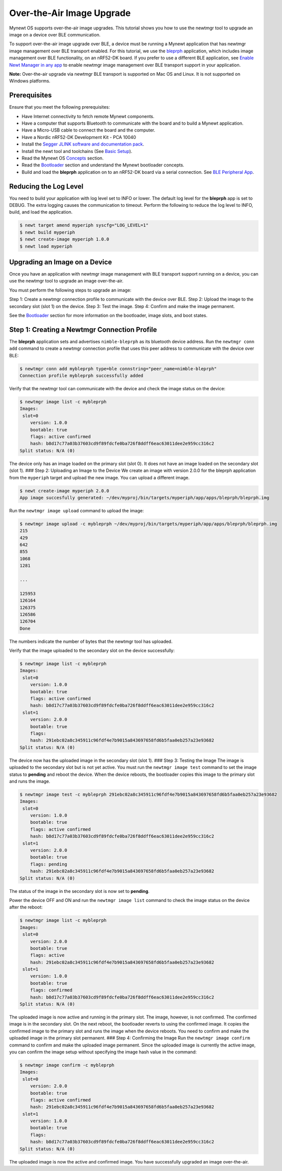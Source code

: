Over-the-Air Image Upgrade
--------------------------

Mynewt OS supports over-the-air image upgrades. This tutorial shows you
how to use the newtmgr tool to upgrade an image on a device over BLE
communication.

To support over-the-air image upgrade over BLE, a device must be running
a Mynewt application that has newtmgr image management over BLE
transport enabled. For this tutorial, we use the
`bleprph </os/tutorials/bleprph/bleprph-app/>`__ application, which
includes image management over BLE functionality, on an nRF52-DK board.
If you prefer to use a different BLE application, see `Enable Newt
Manager in any app </os/tutorials/add_newtmgr/>`__ to enable newtmgr
image management over BLE transport support in your application.

**Note:** Over-the-air upgrade via newtmgr BLE transport is supported on
Mac OS and Linux. It is not supported on Windows platforms.

Prerequisites
~~~~~~~~~~~~~

Ensure that you meet the following prerequisites:

-  Have Internet connectivity to fetch remote Mynewt components.
-  Have a computer that supports Bluetooth to communicate with the board
   and to build a Mynewt application.
-  Have a Micro-USB cable to connect the board and the computer.
-  Have a Nordic nRF52-DK Development Kit - PCA 10040
-  Install the `Segger JLINK software and documentation
   pack <https://www.segger.com/jlink-software.html>`__.
-  Install the newt tool and toolchains (See `Basic
   Setup </os/get_started/get_started.html>`__).
-  Read the Mynewt OS `Concepts </os/get_started/vocabulary.html>`__
   section.
-  Read the `Bootloader </os/modules/bootloader/bootloader>`__ section
   and understand the Mynewt bootloader concepts.
-  Build and load the **bleprph** application on to an nRF52-DK board
   via a serial connection. See `BLE Peripheral
   App </os/tutorials/bleprph/bleprph-app/>`__.

Reducing the Log Level
~~~~~~~~~~~~~~~


You need to build your application with log level set to INFO or lower.
The default log level for the **bleprph** app is set to DEBUG. The extra
logging causes the communication to timeout. Perform the following to
reduce the log level to INFO, build, and load the application.

.. code-block:: console


    $ newt target amend myperiph syscfg="LOG_LEVEL=1"
    $ newt build myperiph
    $ newt create-image myperiph 1.0.0
    $ newt load myperiph

Upgrading an Image on a Device
~~~~~~~~~~~~~~~

Once you have an application with newtmgr image management with BLE transport support running on a device,
you can use the newtmgr tool to upgrade an image over-the-air.

You must perform the following steps to upgrade an image:

Step 1: Create a newtmgr connection profile to communicate with the
device over BLE. Step 2: Upload the image to the secondary slot (slot 1)
on the device. Step 3: Test the image. Step 4: Confirm and make the
image permanent.

See the `Bootloader </os/modules/bootloader/bootloader>`__ section for
more information on the bootloader, image slots, and boot states.

Step 1: Creating a Newtmgr Connection Profile
~~~~~~~~~~~~~~~

The **bleprph** application sets and advertises ``nimble-bleprph`` as its bluetooth
device address. Run the ``newtmgr conn add`` command to create a newtmgr
connection profile that uses this peer address to communicate with the
device over BLE:

.. code-block:: console


    $ newtmgr conn add mybleprph type=ble connstring="peer_name=nimble-bleprph"
    Connection profile mybleprph successfully added

Verify that the newtmgr tool can communicate with the device and check
the image status on the device:

.. code-block:: console


    $ newtmgr image list -c mybleprph
    Images:
     slot=0
        version: 1.0.0
        bootable: true
        flags: active confirmed
        hash: b8d17c77a03b37603cd9f89fdcfe0ba726f8ddff6eac63011dee2e959cc316c2
    Split status: N/A (0)

The device only has an image loaded on the primary slot (slot 0). It
does not have an image loaded on the secondary slot (slot 1). ### Step
2: Uploading an Image to the Device We create an image with version
2.0.0 for the bleprph application from the ``myperiph`` target and
upload the new image. You can upload a different image.

.. code-block:: console


    $ newt create-image myperiph 2.0.0
    App image succesfully generated: ~/dev/myproj/bin/targets/myperiph/app/apps/bleprph/bleprph.img

Run the ``newtmgr image upload`` command to upload the image:

.. code-block:: console


    $ newtmgr image upload -c mybleprph ~/dev/myproj/bin/targets/myperiph/app/apps/bleprph/bleprph.img
    215
    429
    642
    855
    1068
    1281

    ...

    125953
    126164
    126375
    126586
    126704
    Done

The numbers indicate the number of bytes that the newtmgr tool has
uploaded.

Verify that the image uploaded to the secondary slot on the device
successfully:

.. code-block:: console


    $ newtmgr image list -c mybleprph
    Images:
     slot=0
        version: 1.0.0
        bootable: true
        flags: active confirmed
        hash: b8d17c77a03b37603cd9f89fdcfe0ba726f8ddff6eac63011dee2e959cc316c2
     slot=1
        version: 2.0.0
        bootable: true
        flags:
        hash: 291ebc02a8c345911c96fdf4e7b9015a843697658fd6b5faa0eb257a23e93682
    Split status: N/A (0)

The device now has the uploaded image in the secondary slot (slot 1).
### Step 3: Testing the Image The image is uploaded to the secondary
slot but is not yet active. You must run the ``newtmgr image test``
command to set the image status to **pending** and reboot the device.
When the device reboots, the bootloader copies this image to the primary
slot and runs the image.

.. code-block:: console


    $ newtmgr image test -c mybleprph 291ebc02a8c345911c96fdf4e7b9015a843697658fd6b5faa0eb257a23e93682
    Images:
     slot=0
        version: 1.0.0
        bootable: true
        flags: active confirmed
        hash: b8d17c77a03b37603cd9f89fdcfe0ba726f8ddff6eac63011dee2e959cc316c2
     slot=1
        version: 2.0.0
        bootable: true
        flags: pending
        hash: 291ebc02a8c345911c96fdf4e7b9015a843697658fd6b5faa0eb257a23e93682
    Split status: N/A (0)

The status of the image in the secondary slot is now set to **pending**.

Power the device OFF and ON and run the ``newtmgr image list`` command
to check the image status on the device after the reboot:

.. code-block:: console


    $ newtmgr image list -c mybleprph
    Images:
     slot=0
        version: 2.0.0
        bootable: true
        flags: active
        hash: 291ebc02a8c345911c96fdf4e7b9015a843697658fd6b5faa0eb257a23e93682
     slot=1
        version: 1.0.0
        bootable: true
        flags: confirmed
        hash: b8d17c77a03b37603cd9f89fdcfe0ba726f8ddff6eac63011dee2e959cc316c2
    Split status: N/A (0)

The uploaded image is now active and running in the primary slot. The
image, however, is not confirmed. The confirmed image is in the
secondary slot. On the next reboot, the bootloader reverts to using the
confirmed image. It copies the confirmed image to the primary slot and
runs the image when the device reboots. You need to confirm and make the
uploaded image in the primary slot permanent. ### Step 4: Confirming the
Image Run the ``newtmgr image confirm`` command to confirm and make the
uploaded image permanent. Since the uploaded image is currently the
active image, you can confirm the image setup without specifying the
image hash value in the command:

.. code-block:: console


    $ newtmgr image confirm -c mybleprph
    Images:
     slot=0
        version: 2.0.0
        bootable: true
        flags: active confirmed
        hash: 291ebc02a8c345911c96fdf4e7b9015a843697658fd6b5faa0eb257a23e93682
     slot=1
        version: 1.0.0
        bootable: true
        flags:
        hash: b8d17c77a03b37603cd9f89fdcfe0ba726f8ddff6eac63011dee2e959cc316c2
    Split status: N/A (0)

The uploaded image is now the active and confirmed image. You have
successfully upgraded an image over-the-air.
